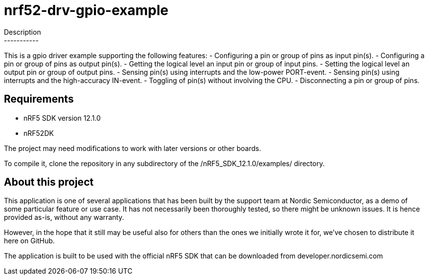 nrf52-drv-gpio-example
======================
Description
-----------
This is a gpio driver example supporting the following features:
- Configuring a pin or group of pins as input pin(s).
- Configuring a pin or group of pins as output pin(s).
- Getting the logical level an input pin or group of input pins.
- Setting the logical level an output pin or group of output pins.
- Sensing pin(s) using interrupts and the low-power PORT-event.
- Sensing pin(s) using interrupts and the high-accuracy IN-event.
- Toggling of pin(s) without involving the CPU.
- Disconnecting a pin or group of pins.

Requirements
------------
- nRF5 SDK version 12.1.0
- nRF52DK

The project may need modifications to work with later versions or other boards. 

To compile it, clone the repository in any subdirectory of the /nRF5_SDK_12.1.0/examples/ directory.

About this project
------------------
This application is one of several applications that has been built by the support team at Nordic Semiconductor, as a demo of some particular feature or use case. It has not necessarily been thoroughly tested, so there might be unknown issues. It is hence provided as-is, without any warranty. 

However, in the hope that it still may be useful also for others than the ones we initially wrote it for, we've chosen to distribute it here on GitHub. 

The application is built to be used with the official nRF5 SDK that can be downloaded from developer.nordicsemi.com
